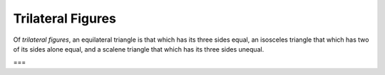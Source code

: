Trilateral Figures
==================

.. index:: figures

Of *trilateral figures*, an equilateral triangle is that which has its three sides equal, an isosceles triangle that which has two of its sides alone equal, and a scalene triangle that which has its three sides unequal.

===